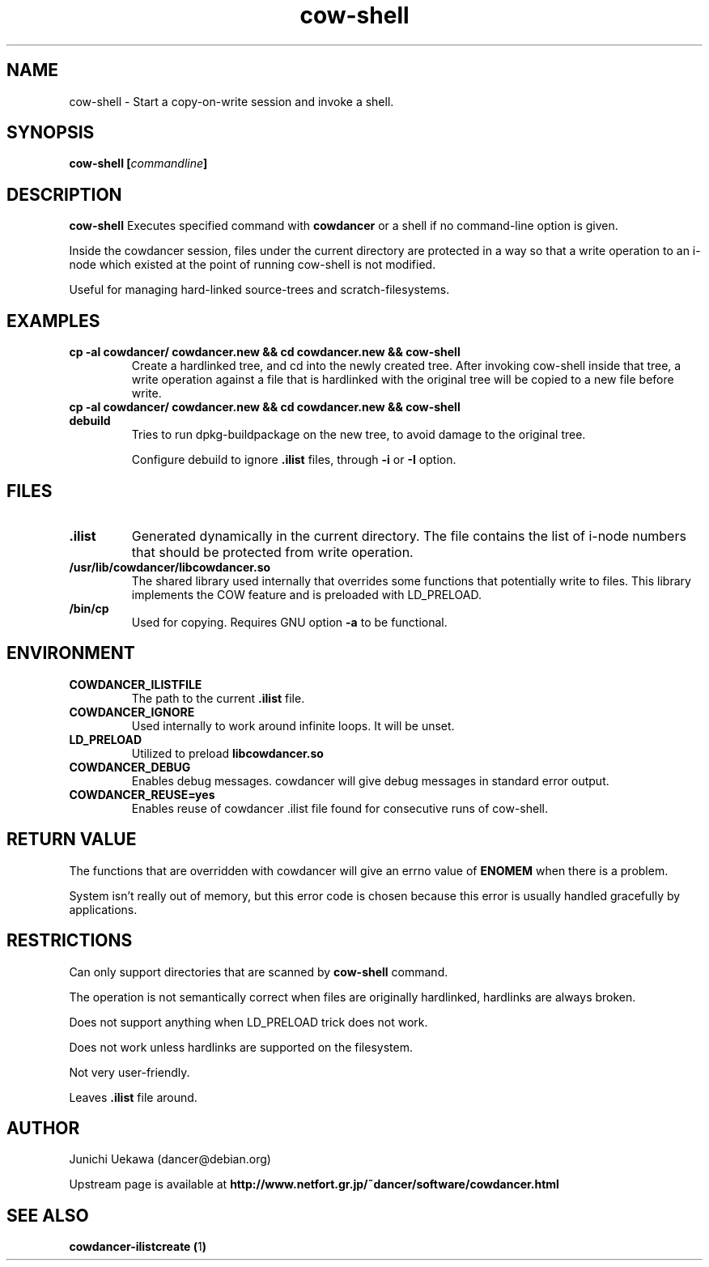 .TH "cow\-shell" 1 "2006 Jan 25" "cowdancer" "cowdancer"
.SH "NAME"
cow\-shell \- Start a copy-on-write session and invoke a shell.
.SH SYNOPSIS
.BI "cow-shell [" "commandline" "]"
.SH DESCRIPTION
.B cow\-shell
Executes specified command with
.B cowdancer
or a shell if no command-line option is given.

Inside the cowdancer session, files under the current directory
are protected in a way so that a write operation to an i-node
which existed at the point of running cow-shell
is not modified.

Useful for managing hard-linked source-trees and 
scratch-filesystems.

.SH "EXAMPLES"
.TP
.B "cp -al cowdancer/ cowdancer.new &&  cd cowdancer.new && cow-shell  "
Create a hardlinked tree, and cd into the newly created tree.
After invoking cow-shell inside that tree, a write operation 
against a file that is hardlinked with the original tree 
will be copied to a new file before write.
.TP
.B "cp -al cowdancer/ cowdancer.new &&  cd cowdancer.new && cow-shell debuild"
Tries to run dpkg-buildpackage on the new tree,
to avoid damage to the original tree.

Configure debuild to ignore
.B ".ilist"
files, through 
.B "-i" 
or 
.B "-I"
option.

.PP
.SH "FILES"
.TP
.B ".ilist"
Generated dynamically in the current directory.
The file contains the list of i-node numbers that should be 
protected from write operation.

.TP
.B "/usr/lib/cowdancer/libcowdancer.so"
The shared library used internally that overrides some functions 
that potentially write to files.
This library implements the COW feature and is preloaded with 
LD_PRELOAD.

.TP
.B "/bin/cp"
Used for copying.
Requires GNU option
.B "\-a"
to be functional.

.SH "ENVIRONMENT"
.TP
.B "COWDANCER_ILISTFILE"
The path to the current 
.B .ilist
file.

.TP
.B "COWDANCER_IGNORE"
Used internally to work around infinite loops.
It will be unset.

.TP
.B "LD_PRELOAD"
Utilized to preload
.B libcowdancer.so

.TP
.B "COWDANCER_DEBUG"
Enables debug messages.
cowdancer will give debug messages in standard error output.

.TP
.B "COWDANCER_REUSE=yes"
Enables reuse of cowdancer .ilist file found for consecutive runs of
cow-shell.

.SH "RETURN VALUE"

The functions that are overridden with cowdancer will give an errno
value of
.B ENOMEM
when there is a problem.

System isn't really out of memory, but this error code is chosen
because this error is usually handled gracefully by applications.

.SH "RESTRICTIONS"

Can only support directories that are scanned by 
.B cow-shell
command.

The operation is not semantically correct when files are originally
hardlinked, hardlinks are always broken.

Does not support anything when LD_PRELOAD trick does not work.

Does not work unless hardlinks are supported on the filesystem.

Not very user-friendly.

Leaves
.B ".ilist"
file around.

.SH "AUTHOR"
Junichi Uekawa (dancer@debian.org)

Upstream page is available at 
.B "http://www.netfort.gr.jp/~dancer/software/cowdancer.html"


.SH "SEE ALSO"
.BR "cowdancer-ilistcreate (" 1 ")"
